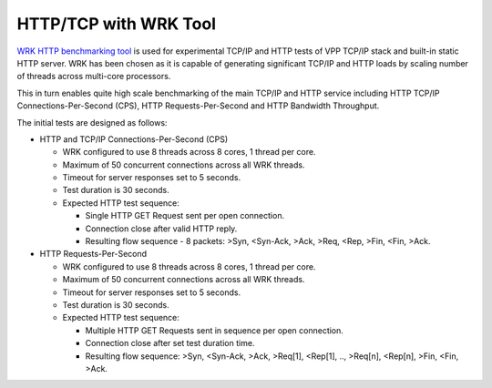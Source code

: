HTTP/TCP with WRK Tool
----------------------

`WRK HTTP benchmarking tool <https://github.com/wg/wrk>`_ is used for
experimental TCP/IP and HTTP tests of VPP TCP/IP stack and built-in
static HTTP server. WRK has been chosen as it is capable of generating
significant TCP/IP and HTTP loads by scaling number of threads across
multi-core processors.

This in turn enables quite high scale benchmarking of the main TCP/IP
and HTTP service including HTTP TCP/IP Connections-Per-Second (CPS),
HTTP Requests-Per-Second and HTTP Bandwidth Throughput.

The initial tests are designed as follows:

- HTTP and TCP/IP Connections-Per-Second (CPS)

  - WRK configured to use 8 threads across 8 cores, 1 thread per core.
  - Maximum of 50 concurrent connections across all WRK threads.
  - Timeout for server responses set to 5 seconds.
  - Test duration is 30 seconds.
  - Expected HTTP test sequence:

    - Single HTTP GET Request sent per open connection.
    - Connection close after valid HTTP reply.
    - Resulting flow sequence - 8 packets: >Syn, <Syn-Ack, >Ack, >Req,
      <Rep, >Fin, <Fin, >Ack.

- HTTP Requests-Per-Second

  - WRK configured to use 8 threads across 8 cores, 1 thread per core.
  - Maximum of 50 concurrent connections across all WRK threads.
  - Timeout for server responses set to 5 seconds.
  - Test duration is 30 seconds.
  - Expected HTTP test sequence:

    - Multiple HTTP GET Requests sent in sequence per open connection.
    - Connection close after set test duration time.
    - Resulting flow sequence: >Syn, <Syn-Ack, >Ack, >Req[1], <Rep[1],
      .., >Req[n], <Rep[n], >Fin, <Fin, >Ack.
